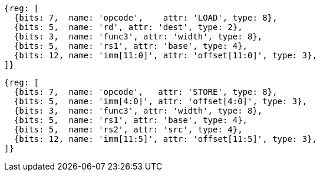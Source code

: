 //## 2.6 Load and Store Instructions

[wavedrom, ,]
....
{reg: [
  {bits: 7,  name: 'opcode',    attr: 'LOAD', type: 8},
  {bits: 5,  name: 'rd', attr: 'dest', type: 2},
  {bits: 3,  name: 'func3', attr: 'width', type: 8},
  {bits: 5,  name: 'rs1', attr: 'base', type: 4},
  {bits: 12, name: 'imm[11:0]', attr: 'offset[11:0]', type: 3},
]}
....

[wavedrom, ,]
....
{reg: [
  {bits: 7,  name: 'opcode',   attr: 'STORE', type: 8},
  {bits: 5,  name: 'imm[4:0]', attr: 'offset[4:0]', type: 3},
  {bits: 3,  name: 'func3', attr: 'width', type: 8},
  {bits: 5,  name: 'rs1', attr: 'base', type: 4},
  {bits: 5,  name: 'rs2', attr: 'src', type: 4},
  {bits: 12, name: 'imm[11:5]', attr: 'offset[11:5]', type: 3},
]}
....
